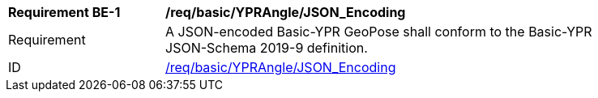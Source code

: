 
[[req_basic_eulerangle]]
[width="90%",cols="2,6"]
|===
^|*Requirement BE-{counter:req-be-id}* |*/req/basic/YPRAngle/JSON_Encoding* 
^|Requirement |A JSON-encoded Basic-YPR GeoPose shall conform to the Basic-YPR JSON-Schema 2019-9 definition.
^|ID |<<req_basic_YPRangle_json,/req/basic/YPRAngle/JSON_Encoding>>
|===
